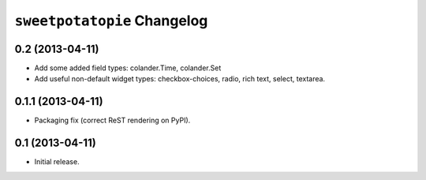 ``sweetpotatopie`` Changelog
============================

0.2 (2013-04-11)
----------------

- Add some added field types:  colander.Time, colander.Set
 
- Add useful non-default widget types:  checkbox-choices, radio, rich text,
  select, textarea.
  

0.1.1 (2013-04-11)
------------------

- Packaging fix (correct ReST rendering on PyPI).

0.1 (2013-04-11)
----------------

- Initial release.
